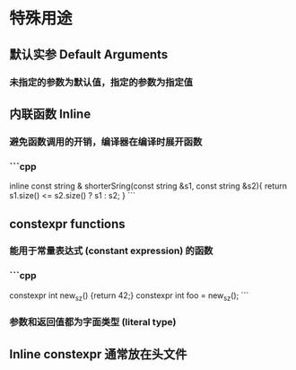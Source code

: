 * 特殊用途
** 默认实参 Default Arguments
*** 未指定的参数为默认值，指定的参数为指定值
** 内联函数 Inline
*** 避免函数调用的开销，编译器在编译时展开函数
*** ```cpp
inline const string &
shorterSring(const string &s1, const string &s2){
	return s1.size() <= s2.size() ? s1 : s2;
}
```
** constexpr functions
*** 能用于常量表达式 (constant expression) 的函数
*** ```cpp
constexpr int new_sz() {return 42;}
constexpr int foo = new_sz();
```
*** 参数和返回值都为字面类型 (literal type)
** Inline constexpr 通常放在头文件